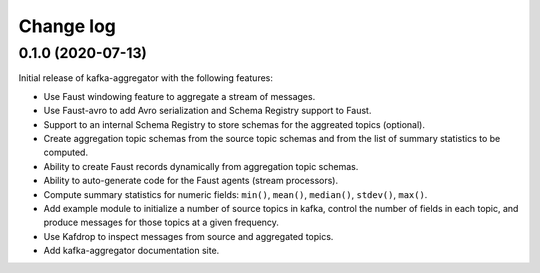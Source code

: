##########
Change log
##########

0.1.0 (2020-07-13)
==================

Initial release of kafka-aggregator with the following features:

* Use Faust windowing feature to aggregate a stream of messages.
* Use Faust-avro to add Avro serialization and Schema Registry support to Faust.
* Support to an internal Schema Registry to store schemas for the aggreated topics (optional).
* Create aggregation topic schemas from the source topic schemas and from the list of summary statistics to be computed.
* Ability to create Faust records dynamically from aggregation topic schemas.
* Ability to auto-generate code for the Faust agents (stream processors).
* Compute summary statistics for numeric fields: ``min()``, ``mean()``, ``median()``, ``stdev()``, ``max()``.
* Add example module to initialize a number of source topics in kafka, control the number of fields in each topic, and produce messages for those topics at a given frequency.
* Use Kafdrop to inspect messages from source and aggregated topics.
* Add kafka-aggregator documentation site.
